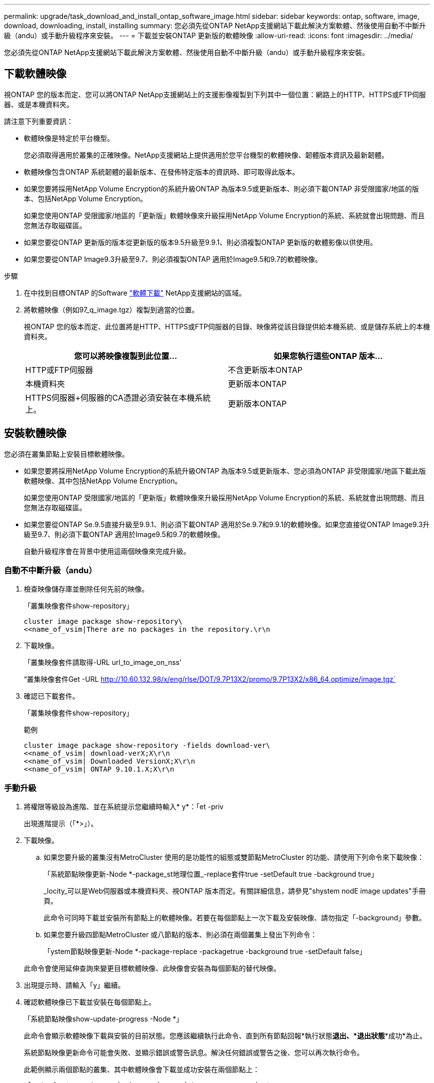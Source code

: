 ---
permalink: upgrade/task_download_and_install_ontap_software_image.html 
sidebar: sidebar 
keywords: ontap, software, image, download, downloading, install, installing 
summary: 您必須先從ONTAP NetApp支援網站下載此解決方案軟體、然後使用自動不中斷升級（andu）或手動升級程序來安裝。 
---
= 下載並安裝ONTAP 更新版的軟體映像
:allow-uri-read: 
:icons: font
:imagesdir: ../media/


[role="lead"]
您必須先從ONTAP NetApp支援網站下載此解決方案軟體、然後使用自動不中斷升級（andu）或手動升級程序來安裝。



== 下載軟體映像

視ONTAP 您的版本而定、您可以將ONTAP NetApp支援網站上的支援影像複製到下列其中一個位置：網路上的HTTP、HTTPS或FTP伺服器、或是本機資料夾。

請注意下列重要資訊：

* 軟體映像是特定於平台機型。
+
您必須取得適用於叢集的正確映像。NetApp支援網站上提供適用於您平台機型的軟體映像、韌體版本資訊及最新韌體。

* 軟體映像包含ONTAP 系統韌體的最新版本、在發佈特定版本的資訊時、即可取得此版本。
* 如果您要將採用NetApp Volume Encryption的系統升級ONTAP 為版本9.5或更新版本、則必須下載ONTAP 非受限國家/地區的版本、包括NetApp Volume Encryption。
+
如果您使用ONTAP 受限國家/地區的「更新版」軟體映像來升級採用NetApp Volume Encryption的系統、系統就會出現問題、而且您無法存取磁碟區。

* 如果您要從ONTAP 更新版的版本從更新版的版本9.5升級至9.9.1、則必須複製ONTAP 更新版的軟體影像以供使用。
* 如果您要從ONTAP Image9.3升級至9.7、則必須複製ONTAP 適用於Image9.5和9.7的軟體映像。


.步驟
. 在中找到目標ONTAP 的Software link:http://mysupport.netapp.com/NOW/cgi-bin/software["軟體下載"] NetApp支援網站的區域。
. 將軟體映像（例如97_q_image.tgz）複製到適當的位置。
+
視ONTAP 您的版本而定、此位置將是HTTP、HTTPS或FTP伺服器的目錄、映像將從該目錄提供給本機系統、或是儲存系統上的本機資料夾。

+
[cols="2"]
|===
| 您可以將映像複製到此位置... | 如果您執行這些ONTAP 版本... 


| HTTP或FTP伺服器 | 不含更新版本ONTAP 


| 本機資料夾 | 更新版本ONTAP 


| HTTPS伺服器+伺服器的CA憑證必須安裝在本機系統上。 | 更新版本ONTAP 
|===




== 安裝軟體映像

您必須在叢集節點上安裝目標軟體映像。

* 如果您要將採用NetApp Volume Encryption的系統升級ONTAP 為版本9.5或更新版本、您必須為ONTAP 非受限國家/地區下載此版軟體映像、其中包括NetApp Volume Encryption。
+
如果您使用ONTAP 受限國家/地區的「更新版」軟體映像來升級採用NetApp Volume Encryption的系統、系統就會出現問題、而且您無法存取磁碟區。

* 如果您要從ONTAP Se.9.5直接升級至9.9.1、則必須下載ONTAP 適用於Se.9.7和9.9.1的軟體映像。如果您直接從ONTAP Image9.3升級至9.7、則必須下載ONTAP 適用於Image9.5和9.7的軟體映像。
+
自動升級程序會在背景中使用這兩個映像來完成升級。





=== 自動不中斷升級（andu）

. 檢查映像儲存庫並刪除任何先前的映像。
+
「叢集映像套件show-repository」

+
[listing]
----
cluster image package show-repository\
<<name_of_vsim|There are no packages in the repository.\r\n
----
. 下載映像。
+
「叢集映像套件請取得-URL url_to_image_on_nss'

+
“叢集映像套件Get -URL http://10.60.132.98/x/eng/rlse/DOT/9.7P13X2/promo/9.7P13X2/x86_64.optimize/image.tgz`[]

. 確認已下載套件。
+
「叢集映像套件show-repository」

+
.範例
[listing]
----
cluster image package show-repository -fields download-ver\
<<name_of_vsim| download-verX;X\r\n
<<name_of_vsim| Downloaded VersionX;X\r\n
<<name_of_vsim| ONTAP 9.10.1.X;X\r\n
----




=== 手動升級

. 將權限等級設為進階、並在系統提示您繼續時輸入* y*：「et -priv
+
出現進階提示（「*>」）。

. 下載映像。
+
.. 如果您要升級的叢集沒有MetroCluster 使用的是功能性的組態或雙節點MetroCluster 的功能、請使用下列命令來下載映像：
+
「系統節點映像更新-Node *-package_st地理位置_-replace套件true -setDefault true -background true」

+
_locity_可以是Web伺服器或本機資料夾、視ONTAP 版本而定。有關詳細信息，請參見"shystem nodE image updates"手冊頁。

+
此命令可同時下載並安裝所有節點上的軟體映像。若要在每個節點上一次下載及安裝映像、請勿指定「-background」參數。

.. 如果您要升級四節點MetroCluster 或八節點的版本、則必須在兩個叢集上發出下列命令：
+
「ystem節點映像更新-Node *-package-replace -packagetrue -background true -setDefault false」

+
此命令會使用延伸查詢來變更目標軟體映像、此映像會安裝為每個節點的替代映像。



. 出現提示時、請輸入「y」繼續。
. 確認軟體映像已下載並安裝在每個節點上。
+
「系統節點映像show-update-progress -Node *」

+
此命令會顯示軟體映像下載與安裝的目前狀態。您應該繼續執行此命令、直到所有節點回報*執行狀態***退出*、*退出狀態***成功*為止。

+
系統節點映像更新命令可能會失敗、並顯示錯誤或警告訊息。解決任何錯誤或警告之後、您可以再次執行命令。

+
此範例顯示兩個節點的叢集、其中軟體映像會下載並成功安裝在兩個節點上：

+
[listing]
----
cluster1::*> system node image show-update-progress -node *
There is no update/install in progress
Status of most recent operation:
        Run Status:     Exited
        Exit Status:    Success
        Phase:          Run Script
        Exit Message:   After a clean shutdown, image2 will be set as the default boot image on node0.
There is no update/install in progress
Status of most recent operation:
        Run Status:     Exited
        Exit Status:    Success
        Phase:          Run Script
        Exit Message:   After a clean shutdown, image2 will be set as the default boot image on node1.
2 entries were acted on.
----

